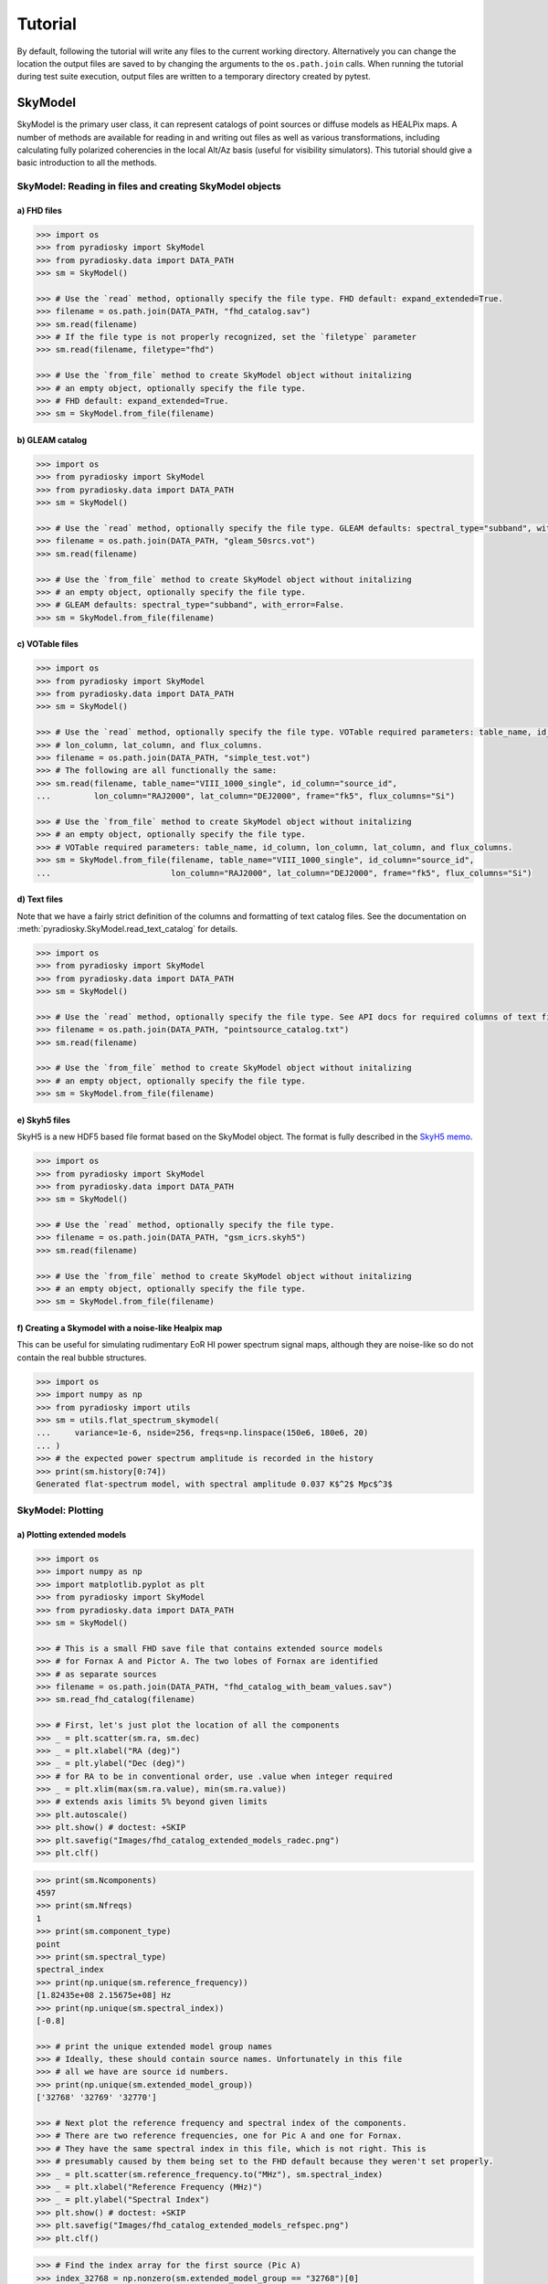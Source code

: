 Tutorial
========

By default, following the tutorial will write any files to the current working directory.
Alternatively you can change the location the output files are saved to
by changing the arguments to the ``os.path.join`` calls.
When running the tutorial during test suite execution,
output files are written to a temporary directory created by pytest.

--------
SkyModel
--------

SkyModel is the primary user class, it can represent catalogs of point sources or
diffuse models as HEALPix maps. A number of methods are available for reading in and
writing out files as well as various transformations, including calculating fully
polarized coherencies in the local Alt/Az basis (useful for visibility simulators).
This tutorial should give a basic introduction to all the methods.

SkyModel: Reading in files and creating SkyModel objects
--------------------------------------------------------

a) FHD files
************
.. code-block:: python

  >>> import os
  >>> from pyradiosky import SkyModel
  >>> from pyradiosky.data import DATA_PATH
  >>> sm = SkyModel()

  >>> # Use the `read` method, optionally specify the file type. FHD default: expand_extended=True.
  >>> filename = os.path.join(DATA_PATH, "fhd_catalog.sav")
  >>> sm.read(filename)
  >>> # If the file type is not properly recognized, set the `filetype` parameter
  >>> sm.read(filename, filetype="fhd")

  >>> # Use the `from_file` method to create SkyModel object without initalizing
  >>> # an empty object, optionally specify the file type.
  >>> # FHD default: expand_extended=True.
  >>> sm = SkyModel.from_file(filename)

b) GLEAM catalog
****************
.. code-block:: python

  >>> import os
  >>> from pyradiosky import SkyModel
  >>> from pyradiosky.data import DATA_PATH
  >>> sm = SkyModel()

  >>> # Use the `read` method, optionally specify the file type. GLEAM defaults: spectral_type="subband", with_error=False.
  >>> filename = os.path.join(DATA_PATH, "gleam_50srcs.vot")
  >>> sm.read(filename)

  >>> # Use the `from_file` method to create SkyModel object without initalizing
  >>> # an empty object, optionally specify the file type.
  >>> # GLEAM defaults: spectral_type="subband", with_error=False.
  >>> sm = SkyModel.from_file(filename)

c) VOTable files
****************
.. code-block:: python

  >>> import os
  >>> from pyradiosky import SkyModel
  >>> from pyradiosky.data import DATA_PATH
  >>> sm = SkyModel()

  >>> # Use the `read` method, optionally specify the file type. VOTable required parameters: table_name, id_column,
  >>> # lon_column, lat_column, and flux_columns.
  >>> filename = os.path.join(DATA_PATH, "simple_test.vot")
  >>> # The following are all functionally the same:
  >>> sm.read(filename, table_name="VIII_1000_single", id_column="source_id",
  ...         lon_column="RAJ2000", lat_column="DEJ2000", frame="fk5", flux_columns="Si")

  >>> # Use the `from_file` method to create SkyModel object without initalizing
  >>> # an empty object, optionally specify the file type.
  >>> # VOTable required parameters: table_name, id_column, lon_column, lat_column, and flux_columns.
  >>> sm = SkyModel.from_file(filename, table_name="VIII_1000_single", id_column="source_id",
  ...                         lon_column="RAJ2000", lat_column="DEJ2000", frame="fk5", flux_columns="Si")

d) Text files
*************

Note that we have a fairly strict definition of the columns and formatting of text
catalog files. See the documentation on :meth:`pyradiosky.SkyModel.read_text_catalog`
for details.

.. code-block:: python

  >>> import os
  >>> from pyradiosky import SkyModel
  >>> from pyradiosky.data import DATA_PATH
  >>> sm = SkyModel()

  >>> # Use the `read` method, optionally specify the file type. See API docs for required columns of text file.
  >>> filename = os.path.join(DATA_PATH, "pointsource_catalog.txt")
  >>> sm.read(filename)

  >>> # Use the `from_file` method to create SkyModel object without initalizing
  >>> # an empty object, optionally specify the file type.
  >>> sm = SkyModel.from_file(filename)

e) Skyh5 files
**************

SkyH5 is a new HDF5 based file format based on the SkyModel object. The format is fully
described in the `SkyH5 memo <https://github.com/RadioAstronomySoftwareGroup/pyradiosky/tree/main/docs/references/sky5_memo.pdf>`__.

.. code-block:: python

  >>> import os
  >>> from pyradiosky import SkyModel
  >>> from pyradiosky.data import DATA_PATH
  >>> sm = SkyModel()

  >>> # Use the `read` method, optionally specify the file type.
  >>> filename = os.path.join(DATA_PATH, "gsm_icrs.skyh5")
  >>> sm.read(filename)

  >>> # Use the `from_file` method to create SkyModel object without initalizing
  >>> # an empty object, optionally specify the file type.
  >>> sm = SkyModel.from_file(filename)


f) Creating a Skymodel with a noise-like Healpix map
****************************************************

This can be useful for simulating rudimentary EoR HI power spectrum signal maps,
although they are noise-like so do not contain the real bubble structures.

.. code-block:: python

  >>> import os
  >>> import numpy as np
  >>> from pyradiosky import utils
  >>> sm = utils.flat_spectrum_skymodel(
  ...     variance=1e-6, nside=256, freqs=np.linspace(150e6, 180e6, 20)
  ... )
  >>> # the expected power spectrum amplitude is recorded in the history
  >>> print(sm.history[0:74])
  Generated flat-spectrum model, with spectral amplitude 0.037 K$^2$ Mpc$^3$


SkyModel: Plotting
------------------

a) Plotting extended models
***************************
.. code-block:: python

  >>> import os
  >>> import numpy as np
  >>> import matplotlib.pyplot as plt
  >>> from pyradiosky import SkyModel
  >>> from pyradiosky.data import DATA_PATH
  >>> sm = SkyModel()

  >>> # This is a small FHD save file that contains extended source models
  >>> # for Fornax A and Pictor A. The two lobes of Fornax are identified
  >>> # as separate sources
  >>> filename = os.path.join(DATA_PATH, "fhd_catalog_with_beam_values.sav")
  >>> sm.read_fhd_catalog(filename)

  >>> # First, let's just plot the location of all the components
  >>> _ = plt.scatter(sm.ra, sm.dec)
  >>> _ = plt.xlabel("RA (deg)")
  >>> _ = plt.ylabel("Dec (deg)")
  >>> # for RA to be in conventional order, use .value when integer required
  >>> _ = plt.xlim(max(sm.ra.value), min(sm.ra.value))
  >>> # extends axis limits 5% beyond given limits
  >>> plt.autoscale()
  >>> plt.show() # doctest: +SKIP
  >>> plt.savefig("Images/fhd_catalog_extended_models_radec.png")
  >>> plt.clf()

.. image:: Images/fhd_catalog_extended_models_radec.png
    :width: 600

.. code-block:: python

  >>> print(sm.Ncomponents)
  4597
  >>> print(sm.Nfreqs)
  1
  >>> print(sm.component_type)
  point
  >>> print(sm.spectral_type)
  spectral_index
  >>> print(np.unique(sm.reference_frequency))
  [1.82435e+08 2.15675e+08] Hz
  >>> print(np.unique(sm.spectral_index))
  [-0.8]

  >>> # print the unique extended model group names
  >>> # Ideally, these should contain source names. Unfortunately in this file
  >>> # all we have are source id numbers.
  >>> print(np.unique(sm.extended_model_group))
  ['32768' '32769' '32770']

  >>> # Next plot the reference frequency and spectral index of the components.
  >>> # There are two reference frequencies, one for Pic A and one for Fornax.
  >>> # They have the same spectral index in this file, which is not right. This is
  >>> # presumably caused by them being set to the FHD default because they weren't set properly.
  >>> _ = plt.scatter(sm.reference_frequency.to("MHz"), sm.spectral_index)
  >>> _ = plt.xlabel("Reference Frequency (MHz)")
  >>> _ = plt.ylabel("Spectral Index")
  >>> plt.show() # doctest: +SKIP
  >>> plt.savefig("Images/fhd_catalog_extended_models_refspec.png")
  >>> plt.clf()

.. image:: Images/fhd_catalog_extended_models_refspec.png
    :width: 600

.. code-block:: python

  >>> # Find the index array for the first source (Pic A)
  >>> index_32768 = np.nonzero(sm.extended_model_group == "32768")[0]
  >>> # confirming that there is one reference frequency for this extended model group
  >>> print(np.unique(sm.reference_frequency[index_32768]))
  [2.15675e+08] Hz

  >>> # plots of fluxes are only sensible if they are all from the same frequency.
  >>> # The plots below show fluxes for Pic A at the (common) reference frequency
  >>> # log taken since these fluxes have different orders of magnitude
  >>> _ = plt.hist(np.log(sm.stokes.value[0,0,index_32768]), bins=20)
  >>> _ = plt.xlabel("log(Flux (Jy))")
  >>> _ = plt.ylabel("Counts")
  >>> plt.show() # doctest: +SKIP
  >>> plt.savefig("Images/fhd_catalog_extended_models_fluxcounts.png")
  >>> plt.clf()

.. image:: Images/fhd_catalog_extended_models_fluxcounts.png
    :width: 600

.. code-block:: python

  >>> # Now plot all the components for the Pic A extended source model, with components colored by their flux
  >>> _ = plt.scatter(x=sm.ra[index_32768],y=sm.dec[index_32768],c=sm.stokes[0,0,index_32768].value,cmap="plasma")
  >>> cbar=plt.colorbar(label="Flux (Jy)", orientation="vertical",shrink=.75)
  >>> _ = plt.xlim(max(sm.ra.value[index_32768]), min(sm.ra.value[index_32768]))
  >>> plt.autoscale()
  >>> _ = plt.xlabel("RA (deg)")
  >>> _ = plt.ylabel("Dec (deg)")
  >>> plt.show() # doctest: +SKIP
  >>> plt.savefig("Images/fhd_catalog_extended_models_radec_picA.png")
  >>> plt.clf()

.. image:: Images/fhd_catalog_extended_models_radec_picA.png
    :width: 600

b) Plotting fluxes with error bars
**********************************
.. code-block:: python

  >>> import os
  >>> from pyradiosky import SkyModel
  >>> from pyradiosky.data import DATA_PATH
  >>> import matplotlib.pyplot as plt
  >>> sm = SkyModel()

  >>> # This files contains the first 50 sources from the GLEAM catalog.
  >>> filename = os.path.join(DATA_PATH, "gleam_50srcs.vot")
  >>> # Set the `with_error` parameter to True to read in the flux errors to the
  >>> # `stokes_error` attribute
  >>> sm.read_gleam_catalog(filename, with_error = True)

  >>> # Plot the fluxes as a function of frequencies with error bars
  >>> # flux for stokes parameter = 0 (stokes I or unpolarized), Nfreqs index = : (all frequencies),
  >>> # Ncomponents index = 0 (first component)
  >>> _ = plt.errorbar(sm.freq_array.to("MHz"), sm.stokes[0,:,0], yerr = sm.stokes_error[0,:,0], fmt="o", ecolor = "red", color="yellow")
  >>> _ = plt.xlabel("Frequency (MHz)")
  >>> _ = plt.ylabel("Flux (Jy)")
  >>> plt.show() # doctest: +SKIP
  >>> plt.savefig("Images/gleam_50srcs_freqflux.png")
  >>> plt.clf()

.. image:: Images/gleam_50srcs_freqflux.png
    :width: 600

.. _plotting_healpix_maps:

c) Plotting Healpix maps, converting to pixel type and changing coordinate frames
*********************************************************************************

.. code-block:: python

  >>> import os
  >>> import numpy as np
  >>> import math
  >>> import matplotlib.pyplot as plt
  >>> from matplotlib.patches import Polygon
  >>> from pyradiosky import SkyModel
  >>> from pyradiosky.data import DATA_PATH
  >>> from astropy_healpix import HEALPix
  >>> from astropy.coordinates import SkyCoord
  >>> sm = SkyModel()

  >>> # This is a coarse Healpix map of the Global Sky Model (GSM)
  >>> filename = os.path.join(DATA_PATH, "gsm_icrs.skyh5")
  >>> sm.read_skyh5(filename)

  >>> # First plot the pixel locations on a flat RA/Dec grid.
  >>> ra, dec = sm.get_lon_lat()
  >>> _ = plt.scatter(ra, dec)
  >>> _ = plt.xlim(max(ra.value), min(ra.value))
  >>> plt.autoscale()
  >>> _ = plt.xlabel("RA (deg)")
  >>> _ = plt.ylabel("Dec (deg)")
  >>> plt.show() # doctest: +SKIP
  >>> plt.savefig("Images/gsm_icrs_radec.png")
  >>> plt.clf()

.. image:: Images/gsm_icrs_radec.png
    :width: 600

.. code-block:: python

  >>> # Print some information about this object
  >>> # a HEALPix map has Ncomponents = 12*nside^2, where components are pixels
  >>> print(sm.Ncomponents)
  768
  >>> print(sm.Nfreqs)
  10
  >>> print(sm.component_type)
  healpix
  >>> print(sm.spectral_type)
  full
  >>> print(sm.freq_array)
  [5.00000000e+07 6.11111111e+07 7.22222222e+07 8.33333333e+07
   9.44444444e+07 1.05555556e+08 1.16666667e+08 1.27777778e+08
   1.38888889e+08 1.50000000e+08] Hz
  >>> print(sm.hpx_inds[:10])
  [0 1 2 3 4 5 6 7 8 9]
  >>> print(sm.hpx_order)
  ring
  >>> print(sm.nside)
  8
  >>> print(sm.frame)
  icrs

  >>> # Plot a histogram of the Stokes I fluxes
  >>> _ = plt.hist(np.log(sm.stokes.value[0,0,:]), bins=100)
  >>> _ = plt.xlabel("log(Flux (Jy))")
  >>> _ = plt.ylabel("Counts")
  >>> plt.show() # doctest: +SKIP
  >>> plt.savefig("Images/gsm_icrs_fluxcounts.png")
  >>> plt.clf()

.. image:: Images/gsm_icrs_fluxcounts.png
    :width: 600

.. code-block:: python

  >>> # Use the astropy_healpix library to get some information about the map
  >>> hp = HEALPix(sm.nside, sm.hpx_order, sm.frame)
  >>> print(hp.pixel_area)
  0.016362461737446838 sr
  >>> print(hp.pixel_resolution)
  439.74226071262797 arcmin

  >>> # Now plot the pixels on a Mollweide projection with flux shown in color
  >>> ra, dec = sm.get_lon_lat()
  >>> _ = plt.subplot(111, projection="mollweide")
  >>> plt.grid(True)
  >>> _ = plt.scatter(ra.wrap_at('180d').radian, dec.radian,c=sm.stokes[0,0,:].value,cmap="plasma")
  >>> cbar=plt.colorbar(label="Flux (Jy)", orientation="vertical",shrink=.5, format="%4.1e")
  >>> plt.show() # doctest: +SKIP
  >>> plt.savefig("Images/gsm_icrs_flux_molliwede.png")
  >>> plt.clf()

.. image:: Images/gsm_icrs_flux_molliwede.png
    :width: 600

.. code-block:: python

  >>> # It'd be nice to see this in a galactic frame.
  >>> # For `point` components, the frame can be changed by using the `transform_to`
  >>> # method, which just calls the astropy SkyCoord method of the same name.
  >>> # For Healpix maps, though, this isn't right because Healpix pixel locations
  >>> # are defined in the desired frame, so we actually need to interpolate to the new pixel locations.
  >>> sm_galactic = sm.healpix_interp_transform("galactic", inplace=False)

  >>> # Now plot the pixels on a Mollweide projection with flux shown in color
  >>> l, b = sm_galactic.get_lon_lat()
  >>> _ = plt.subplot(111, projection="mollweide")
  >>> plt.grid(True)
  >>> _ = plt.scatter(l.wrap_at('180d').radian, b.radian,c=sm_galactic.stokes[0,0,:].value,cmap="plasma")
  >>> cbar=plt.colorbar(label="Flux (Jy)", orientation="vertical",shrink=.5, format="%4.1e")
  >>> plt.show() # doctest: +SKIP
  >>> plt.savefig("Images/gsm_galactic_flux_molliwede.png")
  >>> plt.clf()

.. image:: Images/gsm_galactic_flux_molliwede.png
    :width: 600

.. code-block:: python

  >>> # We can compare this to converting each healpix pixel to a point sources and
  >>> # converting those sources to galactic coordinates (avoiding the interpolation)
  >>> sm_point = sm.copy()
  >>> sm_point.healpix_to_point()
  >>> sm_point.transform_to("galactic")
  >>> pt_l, pt_b = sm_point.get_lon_lat()
  >>> _ = plt.subplot(111, projection="mollweide")
  >>> plt.grid(True)
  >>> _ = plt.scatter(pt_l.wrap_at('180d').radian, pt_b.radian,c=sm_point.stokes[0,0,:].value,cmap="plasma")
  >>> cbar=plt.colorbar(label="Flux (Jy)", orientation="vertical",shrink=.5, format="%4.1e")
  >>> plt.show() # doctest: +SKIP
  >>> plt.savefig("Images/gsm_point_galactic_flux_molliwede.png")
  >>> plt.clf()

.. image:: Images/gsm_point_galactic_flux_molliwede.png
    :width: 600


SkyModel: Creating and writing out catalogs
-------------------------------------------

a) Creating and writing out healpix catalog
*******************************************
.. code-block:: python

  >>> import os
  >>> import numpy as np
  >>> import matplotlib.pyplot as plt
  >>> from astropy import units
  >>> from pyradiosky import SkyModel

  >>> sm = SkyModel(
  ...   component_type="healpix", nside=1, hpx_inds=[0,1,2,3],
  ...   stokes=np.zeros((4,1,4)) * units.K,
  ...   spectral_type="flat", hpx_order="ring", frame="icrs"
  ... )
  >>> print(sm.get_lon_lat())
  (<Longitude [ 45., 135., 225., 315.] deg>, <Latitude [41.8103149, 41.8103149, 41.8103149, 41.8103149] deg>)

  >>> write_file = os.path.join(".", "zero.skyh5")
  >>> sm.write_skyh5(write_file)

b) Creating and writing out point catalog
*****************************************
.. code-block:: python

  >>> import os
  >>> import numpy as np
  >>> from pyradiosky import SkyModel
  >>> from astropy import units
  >>> from astropy.coordinates import (
  ...     SkyCoord,
  ...     EarthLocation,
  ...     Angle,
  ...     AltAz,
  ...     Longitude,
  ...     Latitude,
  ...     Galactic)
  >>> from astropy.time import Time

  >>> array_location = EarthLocation(lat="-30d43m17.5s", lon="21d25m41.9s", height=1073.0)
  >>> time = Time("2015-03-01 00:00:00", scale="utc", location=array_location)
  >>> source_coord = SkyCoord(
  ...     alt=Angle(90, unit=units.deg),
  ...     az=Angle(0, unit=units.deg),
  ...     obstime=time,
  ...     frame="altaz",
  ...     location=array_location)
  >>> icrs_coord = source_coord.transform_to("icrs")
  >>> # unpolarized only
  >>> sm = SkyModel(
  ...   name="zen_source", skycoord=icrs_coord, stokes=[1.0, 0, 0, 0] * units.Jy,
  ...   spectral_type="flat", history = "drawn from zenith_skymodel in test_skymodel.py"
  ... )

  >>> print(sm.name)
  ['zen_source']
  >>> # print(sm.history) to learn where the sky model is drawn from and how it is read/written

  >>> # works for any point component type
  >>> write_file = os.path.join(".", "zen_source.txt" )
  >>> sm.write_skyh5(write_file)

Note that this particular catalog could also be written to a text file, but we
prefer skyh5 files because they can fully support all types of SkyModel objects.
Text files do not support diffuse maps or subband type catalogs or catalogs
with extended_model_groups or catalogs with units other than Jy.

SkyModel: Selecting data
------------------------

a) Removing sources that do not rise
************************************
.. code-block:: python

  >>> import os
  >>> import numpy as np
  >>> from pyradiosky import SkyModel
  >>> from astropy import units
  >>> from astropy.coordinates import EarthLocation
  >>> from astropy.time import Time, TimeDelta

  >>> # Make a SkyModel object with a grid of sources in the Alt/Az frame
  >>> array_location = EarthLocation(lat="-30d43m17.5s", lon="21d25m41.9s", height=1073.0)
  >>> time = Time("2015-03-01 00:00:00", scale="utc", location=array_location)

  >>> Nras = 20
  >>> Ndecs = 20
  >>> Nsrcs = Nras * Ndecs

  >>> lon = array_location.lon.deg
  >>> ra = np.linspace(lon - 90, lon + 90, Nras)
  >>> dec = np.linspace(-90, 90, Ndecs)

  >>> # to create coordinates for the 400 sources
  >>> ra, dec = map(np.ndarray.flatten, np.meshgrid(ra, dec))
  >>> print(len(ra))
  400
  >>> print(len(dec))
  400
  >>> ra = Longitude(ra, units.deg)
  >>> dec = Latitude(dec, units.deg)

  >>> names = ["src{}".format(i) for i in range(Nsrcs)]
  >>> stokes = np.zeros((4, 1, Nsrcs)) * units.Jy
  >>> # stokes I (unpolarized) sources given 1 Jy flux, otherwise no flux
  >>> stokes[0, ...] = 1.0 * units.Jy

  >>> sm = SkyModel(name=names, ra=ra, dec=dec, frame="icrs", stokes=stokes, spectral_type="flat")

  >>> sm2 = sm.cut_nonrising(array_location.lat, inplace=False)

  >>> print(sm.Ncomponents)
  400
  >>> print(sm2.Ncomponents)
  320

b) Select
*********

The :meth:`pyradiosky.SkyModel.select` method lets you select components to keep on the
object while removing others. Selections can be specified by coordinate or flux ranges
or by component index number.

.. code-block:: python

  >>> import os
  >>> import numpy as np
  >>> import matplotlib.pyplot as plt
  >>> from pyradiosky import SkyModel
  >>> from pyradiosky.data import DATA_PATH
  >>> from astropy import units
  >>> from astropy.coordinates import Longitude, Latitude
  >>> sm = SkyModel()

  >>> filename = os.path.join(DATA_PATH, "gleam_50srcs.vot")
  >>> sm.read_gleam_catalog(filename)

  >>> # First just plot the source locations and fluxes
  >>> # pick a single frequency to plot fluxes for:
  >>> print(sm.freq_array[13].to("MHz"))
  181.0 MHz

  >>> _ = plt.subplot(111)
  >>> _ = plt.scatter(x=sm.ra, y=sm.dec, c=sm.stokes[0,13,:].value, cmap="plasma")
  >>> cbar=plt.colorbar(label="Flux (Jy)", orientation="vertical",shrink=.75)
  >>> _ = plt.xlim(max(sm.ra.value), min(sm.ra.value))
  >>> plt.autoscale()
  >>> _ = plt.xlabel("RA (deg)")
  >>> _ = plt.ylabel("Dec (deg)")
  >>> plt.show() # doctest: +SKIP
  >>> plt.savefig("Images/gleam_50srcs_radec.png")
  >>> plt.clf()

.. image:: Images/gleam_50srcs_radec.png
    :width: 600

.. code-block:: python

  >>> # Now plot a histogram of the log fluxes (at 181 MHz)
  >>> _ = plt.hist(np.log(sm.stokes.value[0,13,:]), bins=10)
  >>> _ = plt.xlabel("log(Flux (Jy))")
  >>> _ = plt.ylabel("Counts")
  >>> plt.show() # doctest: +SKIP
  >>> plt.savefig("Images/gleam_50srcs_fluxcounts.png")
  >>> plt.clf()

.. image:: Images/gleam_50srcs_fluxcounts.png
    :width: 600

.. code-block:: python

  >>> print(sm.freq_array)
  [7.60e+07 8.40e+07 9.20e+07 9.90e+07 1.07e+08 1.15e+08 1.22e+08 1.30e+08
   1.43e+08 1.51e+08 1.58e+08 1.66e+08 1.74e+08 1.81e+08 1.89e+08 1.97e+08
   2.04e+08 2.12e+08 2.20e+08 2.27e+08] Hz

  >>> # Now make a copy and select only the sources with 340 < RA < 360
  >>> sm2 = sm.copy()
  >>> sm2.select(lon_range = Longitude([340, 360], units.deg))
  >>> # plot their locations
  >>> _ = plt.scatter(x=sm2.ra, y=sm2.dec, c=sm2.stokes[0,13,:].value, cmap="plasma")
  >>> cbar=plt.colorbar(label="Flux (Jy)", orientation="vertical",shrink=.75)
  >>> _ = plt.xlim(max(sm.ra.value), min(sm.ra.value))
  >>> plt.autoscale()
  >>> _ = plt.xlabel("RA (deg)")
  >>> _ = plt.ylabel("Dec (deg)")
  >>> plt.show() # doctest: +SKIP
  >>> plt.savefig("Images/gleam_50srcs_radec_raselect.png")
  >>> plt.clf()

.. image:: Images/gleam_50srcs_radec_raselect.png
    :width: 600

.. code-block:: python

  >>> # Now make a copy and select only the sources 0.1 Jy < flux < 1 Jy
  >>> # where the fluxes are between 100-200 MHz
  >>> sm3 = sm.copy()
  >>> sm3.select(
  ...    min_brightness=.1*units.Jy, max_brightness=1*units.Jy, brightness_freq_range=[100, 200]*units.MHz
  ... )
  >>> print(sm3.Ncomponents)
  23

  >>> # plot their locations
  >>> _ = plt.scatter(x=sm3.ra, y=sm3.dec, c=sm3.stokes[0,13,:].value, cmap="plasma")
  >>> cbar=plt.colorbar(label="Flux (Jy)", orientation="vertical",shrink=.75)
  >>> _ = plt.xlim(max(sm.ra.value), min(sm.ra.value))
  >>> plt.autoscale()
  >>> _ = plt.xlabel("RA (deg)")
  >>> _ = plt.ylabel("Dec (deg)")
  >>> plt.show() # doctest: +SKIP
  >>> plt.savefig("Images/gleam_50srcs_radec_fluxselect.png")
  >>> plt.clf()

.. image:: Images/gleam_50srcs_radec_fluxselect.png
    :width: 600

.. code-block:: python

  >>> # plot their flux histogram (at 181 MHz)
  >>> _ = plt.hist(np.log(sm3.stokes.value[0,13,:]), bins=10)
  >>> _ = plt.xlabel("log(Flux (Jy))")
  >>> _ = plt.ylabel("Counts")
  >>> plt.show() # doctest: +SKIP
  >>> plt.savefig("Images/gleam_50srcs_fluxcounts_fluxselect.png")
  >>> plt.clf()

.. image:: Images/gleam_50srcs_fluxcounts_fluxselect.png
    :width: 600

c) Selecting Healpix components by distance
*******************************************

The same kinds of selections can be done on point and Healpix components. For
Healpix components, the `astropy_healpix` package can also be used to help identify
components by distance.

.. code-block:: python

  >>> import os
  >>> import numpy as np
  >>> import math
  >>> import matplotlib.pyplot as plt
  >>> from pyradiosky import SkyModel
  >>> from pyradiosky.data import DATA_PATH
  >>> from astropy import units as u
  >>> from astropy_healpix import HEALPix
  >>> sm = SkyModel()

  >>> filename = os.path.join(DATA_PATH, "gsm_icrs.skyh5")
  >>> sm.read_skyh5(filename)

  >>> ra, dec = sm.get_lon_lat()
  >>> _ = plt.subplot(111, projection="mollweide")
  >>> plt.grid(True)
  >>> _ = plt.scatter(ra.wrap_at('180d').radian, dec.radian, c=sm.stokes[0,0,:].value, cmap="plasma")
  >>> cbar=plt.colorbar(label="Flux (Jy)", orientation="vertical",shrink=.5, format="%4.1e")
  >>> plt.show() # doctest: +SKIP
  >>> plt.savefig("Images/gsm_icrs_flux_molliwede.png")
  >>> plt.clf()

.. image:: Images/gsm_icrs_flux_molliwede.png
    :width: 600

.. code-block:: python

  >>> # You can specify component inds to select. First we'll just try selecting the
  >>> # first 50 components.
  >>> sm_new = sm.copy()
  >>> inds = list(range(0, 50))
  >>> sm_new.select(component_inds=inds)

  >>> ra_new, dec_new = sm_new.get_lon_lat()
  >>> _ = plt.subplot(111, projection="mollweide")
  >>> plt.grid(True)
  >>> # Use the vmin & vmax parameters to keep the colors the same as in the original map above
  >>> _ = plt.scatter(
  ...   ra_new.wrap_at('180d').radian,
  ...   dec_new.radian,
  ...   c=sm_new.stokes[0,0,:],
  ...   cmap="plasma",
  ...   vmin=np.min(sm.stokes.value[0,0,:]),
  ...   vmax=np.max(sm.stokes.value[0,0,:])
  ... )
  >>> cbar=plt.colorbar(label="Flux (Jy)", orientation="vertical",shrink=.5, format="%4.1e")
  >>> plt.show() # doctest: +SKIP
  >>> plt.savefig("Images/gsm_icrs_indselect_molliwede.png")
  >>> plt.clf()

.. image:: Images/gsm_icrs_indselect_molliwede.png
    :width: 600

.. code-block:: python

  >>> # Let's change over to galactic coordinates using healpix_interp_transform
  >>> sm_galactic = sm.copy()
  >>> sm_galactic.healpix_interp_transform("galactic")

  >>> # Figuring out which indices you want can be a little complicated, especially since
  >>> # there are two possible indexing schemes for Healpix maps ('ring' and 'nested').
  >>> # Of course you can do it by using the pixel coordinates, but there are also
  >>> # some nice convenience functions in the astropy_healpix library that can help.
  >>> hp = HEALPix(sm_galactic.nside, sm_galactic.hpx_order, sm_galactic.frame)
  >>> cone_index = hp.cone_search_lonlat(10 * u.deg, 10 * u.deg, radius=25 * u.deg)
  >>> sm_gal_cone = sm_galactic.select(component_inds=cone_index, inplace=False)
  >>> l_cone, b_cone = sm_gal_cone.get_lon_lat()
  >>> _ = plt.subplot(111, projection="mollweide")
  >>> plt.grid(True)
  >>> _ = plt.scatter(
  ...   l_cone.wrap_at('180d').radian,
  ...   b_cone.radian,
  ...   c=sm_gal_cone.stokes[0,0,:],
  ...   cmap="plasma",
  ...   vmin=np.min(sm.stokes.value[0,0,:]),
  ...   vmax=np.max(sm.stokes.value[0,0,:])
  ... )
  >>> cbar=plt.colorbar(label="Flux (Jy)", orientation="vertical",shrink=.5, format="%4.1e")
  >>> plt.show() # doctest: +SKIP
  >>> plt.savefig("Images/gsm_gal_coneselect_molliwede.png")
  >>> plt.clf()

.. image:: Images/gsm_gal_coneselect_molliwede.png
    :width: 600

.. code-block:: python

  >>> # The astropy-healpix `neighbours` method can identify all the neighboring
  >>> # pixel indices for a given pixel
  >>> neighbours = hp.neighbours(400)
  >>> print(neighbours)
  [463 431 399 336 368 401 432 464]
  >>> sm_gal_nb = sm_galactic.select(component_inds=neighbours, inplace=False)
  >>> l_nb, b_nb = sm_gal_nb.get_lon_lat()
  >>> _ = plt.subplot(111, projection="mollweide")
  >>> plt.grid(True)
  >>> _ = plt.scatter(
  ...   l_nb.wrap_at('180d').radian,
  ...   b_nb.radian,
  ...   c=sm_gal_nb.stokes[0,0,:],
  ...   cmap="plasma",
  ...   vmin=np.min(sm.stokes.value[0,0,:]),
  ...   vmax=np.max(sm.stokes.value[0,0,:])
  ... )
  >>> cbar=plt.colorbar(label="Flux (Jy)", orientation="vertical",shrink=.5, format="%4.1e")
  >>> plt.show() # doctest: +SKIP
  >>> plt.savefig("Images/gsm_gal_neighborselect_molliwede.png")
  >>> plt.clf()

.. image:: Images/gsm_gal_neighborselect_molliwede.png
    :width: 600

SkyModel: Concatenating data
----------------------------

The :meth:`pyradiosky.SkyModel.concat` method allows catalogs to be combined.

.. code-block:: python

  >>> import os
  >>> import numpy as np
  >>> import matplotlib.pyplot as plt
  >>> from pyradiosky import SkyModel
  >>> from pyradiosky.data import DATA_PATH
  >>> from astropy import units
  >>> from astropy.coordinates import (
  ...     SkyCoord,
  ...     EarthLocation,
  ...     Angle,
  ...     AltAz,
  ...     Longitude,
  ...     Latitude,
  ...     Galactic)
  >>> sm = SkyModel()

  >>> filename = os.path.join(DATA_PATH, "pointsource_catalog.txt")
  >>> sm.read_text_catalog(filename)

  >>> # This is a small test catalog file with three components
  >>> filename = os.path.join(DATA_PATH, "pointsource_catalog.txt")
  >>> sm.read_text_catalog(filename)

  >>> # First, just plot the component locations and flux
  >>> _ = plt.scatter(x=sm.ra, y=sm.dec, c=sm.stokes[0,0,:].value, cmap="plasma")
  >>> cbar=plt.colorbar(label="Flux (Jy)", orientation="vertical",shrink=.75)
  >>> _ = plt.xlim(max(sm.ra.value), min(sm.ra.value))
  >>> plt.autoscale()
  >>> _ = plt.xlabel("RA (deg)")
  >>> _ = plt.ylabel("Dec (deg)")
  >>> plt.show() # doctest: +SKIP
  >>> plt.savefig("Images/pointsource_catalog_radec.png")
  >>> plt.clf()

.. image:: Images/pointsource_catalog_radec.png
    :width: 600

.. code-block:: python

  >>> # Now split the catalog up using the select method
  >>> sm2 = sm.select(lon_range = Longitude([1.0, 1.31], units.deg), inplace=False)
  >>> sm3 = sm.select(lon_range = Longitude([1.31, 1.36], units.deg), inplace=False)

  >>> # Recombine the catalog using the concat method
  >>> sm_new = sm2.concat(sm3, inplace=False)

  >>> _ = plt.scatter(x=sm_new.ra, y=sm_new.dec, c=sm_new.stokes[0,0,:].value, cmap="plasma")
  >>> cbar=plt.colorbar(label="Flux (Jy)", orientation="vertical",shrink=.75)
  >>> _ = plt.xlim(max(sm_new.ra.value), min(sm_new.ra.value))
  >>> plt.autoscale()
  >>> _ = plt.xlabel("RA (deg)")
  >>> _ = plt.ylabel("Dec (deg)")
  >>> plt.show() # doctest: +SKIP
  >>> plt.savefig("Images/pointsource_catalog_radec_concat.png")
  >>> plt.clf()

.. image:: Images/pointsource_catalog_radec_concat.png
    :width: 600

SkyModel: Calculating fluxes at specific frequencies
----------------------------------------------------

The :meth:`pyradiosky.SkyModel.at_frequencies` method can be used to calculate flux
values for the components at specific frequencies. The calculation depends on the
spectral type of the SkyModel. For ``'spectral_index'`` type components, the calculation is
just :math:`I=I_0 \frac{f}{f_0}^{\alpha}`, where :math:`I_0` is the flux at the
reference_frequency :math:`f_0`` and :math:`\alpha`` is the spectral_index. For ``'subband'``
type components, the flux is interpolated from the subband central frequencies (The type
of interpolation can be specified with the ``freq_interp_kind`` parameter). For ``'flat'``
type components, the flux does not depend on frequency. SkyModel objects that have the
``'full'`` spectral type do not have a well defined spectral model so the
:meth:`pyradiosky.SkyModel.at_frequencies` can only be used to select specific
frequencies to keep (i.e. all passed frequencies must be in the ``freq_array``).

a) Subband spectral type
************************
.. code-block:: python

  >>> import os
  >>> from pyradiosky import SkyModel
  >>> from pyradiosky.data import DATA_PATH
  >>> from astropy import units
  >>> from matplotlib.lines import Line2D
  >>> import matplotlib.pyplot as plt
  >>> sm = SkyModel()

  >>> filename = os.path.join(DATA_PATH, "gleam_50srcs.vot")
  >>> sm.read_gleam_catalog(filename)

  >>> print(sm.freq_array)
  [7.60e+07 8.40e+07 9.20e+07 9.90e+07 1.07e+08 1.15e+08 1.22e+08 1.30e+08
   1.43e+08 1.51e+08 1.58e+08 1.66e+08 1.74e+08 1.81e+08 1.89e+08 1.97e+08
   2.04e+08 2.12e+08 2.20e+08 2.27e+08] Hz

  >>> sm_new = sm.at_frequencies(
  ...   freqs=[110, 153, 200]*units.MHz, inplace=False, freq_interp_kind="cubic",
  ...   nan_handling="clip", run_check=True, atol=None
  ... )

  >>> print(sm_new.freq_array)
  [110. 153. 200.] MHz

  >>> _ = plt.plot(sm.freq_array.to("MHz"), sm.stokes[0,:,0:5].value, marker='o', markersize=2)
  >>> plt.gca().set_prop_cycle(None)
  >>> _ = plt.plot(sm_new.freq_array, sm_new.stokes[0,:,0:5].value, marker=(5, 2), linestyle='None')
  >>> plt.autoscale()
  >>> _ = plt.xlabel("Frequencies (MHz)")
  >>> _ = plt.ylabel("Flux (Jy)")
  >>> _ = plt.vlines(sm_new.freq_array, ymin=-1, ymax = 3, linestyle="dashed", colors="darkgrey")
  >>> _ = plt.ylim(-0.1,2.8)
  >>> legend_elements = [
  ...    Line2D([0], [0], color="black", marker='o', markersize=2, label="subband spectra"),
  ...    Line2D([0], [0], color="black", marker=(5, 2), linestyle='None', label="interpolated at frequencies"),
  ... ]
  >>> _ = plt.legend(handles=legend_elements)
  >>> plt.show() # doctest: +SKIP
  >>> plt.savefig("Images/gleam_subband_spectra_atfreqs.png")
  >>> plt.clf()

.. image:: Images/gleam_subband_spectra_atfreqs.png
    :width: 600

b) Spectral index spectral type
*******************************
.. code-block:: python

  >>> import os
  >>> from astropy import units
  >>> import numpy as np
  >>> import matplotlib.pyplot as plt
  >>> from pyradiosky import SkyModel
  >>> from pyradiosky.data import DATA_PATH
  >>> sm = SkyModel()

  >>> filename = os.path.join(DATA_PATH, "fhd_catalog.sav")
  >>> sm.read_fhd_catalog(filename)

  >>> print(np.unique(sm.reference_frequency.to("MHz")))
  [ 74.    180.    181.    215.675] MHz

  >>> # pick a bright component with a non-zero spectral index
  >>> # (a spectral index of zero means that the flux is the same at all frequencies)
  >>> comp_use = 3437
  >>> print(sm.spectral_index[comp_use])
  -0.2865136
  >>> print(sm.stokes[0,0,comp_use])
  11.424072265625 Jy
  >>> print(sm.reference_frequency[comp_use].to("MHz"))
  180.0 MHz

  >>> freqs_calc = np.linspace(75, 225, 16) * units.MHz
  >>> sm_new = sm.at_frequencies(freqs=freqs_calc, inplace=False)
  >>> _ = plt.plot(freqs_calc, sm_new.stokes[0, :, comp_use], marker='o', markersize=2, label="calculated at frequencies")
  >>> _ = plt.scatter(sm.reference_frequency[comp_use].to("MHz"), sm.stokes.value[0,0,comp_use], label="reference")
  >>> _ = plt.xlabel("Frequency (MHz)")
  >>> _ = plt.ylabel("Flux (Jy)")
  >>> _ = plt.legend()
  >>> plt.show() # doctest: +SKIP
  >>> plt.savefig("Images/fhd_catalog_specind_atfreqs.png")
  >>> plt.clf()

.. image:: Images/fhd_catalog_specind_atfreqs.png
    :width: 600


c) full spectral type
*****************************
.. code-block:: python

  >>> import os
  >>> from astropy import units
  >>> import numpy as np
  >>> import matplotlib.pyplot as plt
  >>> from pyradiosky import SkyModel
  >>> from pyradiosky.data import DATA_PATH
  >>> sm = SkyModel()

  >>> filename = os.path.join(DATA_PATH, "gsm_icrs.skyh5")
  >>> sm.read_skyh5(filename)
  >>> print(sm.spectral_type)
  full

  >>> print(sm.freq_array)
  [5.00000000e+07 6.11111111e+07 7.22222222e+07 8.33333333e+07
   9.44444444e+07 1.05555556e+08 1.16666667e+08 1.27777778e+08
   1.38888889e+08 1.50000000e+08] Hz

  >>> # On full spectral types, `at_frequencies` can be used to select a subset of frequencies to keep
  >>> sm.at_frequencies(freqs=[50, 150]*units.MHz, inplace=True)
  >>> print(sm.freq_array)
  [ 50. 150.] MHz


SkyModel: changing the component type
-------------------------------------

The :meth:`pyradiosky.SkyModel.healpix_to_point` method can be used to convert healpix
map components to point components. In this method, the flux density for each map component is
multiplied by the pixel area to get the fluxes for the new point components. If the
healpix map is in temperature units, the units can be optionally converted to Jy.
This is useful for some simulators that only accept point-like source components.
An example using this method is shown below and an interesting effect related to
changing the coordinate frame is shown in :ref:`plotting_healpix_maps`.

Similarly, the :meth:`pyradiosky.SkyModel.assign_to_healpix` method can be used to assign
point components to their nearest healpix pixel. Caution is advised for this method as it
can move the sources from their proper location (if they are not located precisely at a
pixel center), but there are times where it is useful. The units can also be optionally
converted to temperature units.

.. code-block:: python

  >>> import os
  >>> import numpy as np
  >>> from pyradiosky import SkyModel
  >>> from pyradiosky.data import DATA_PATH
  >>> sm = SkyModel()

  >>> filename = os.path.join(DATA_PATH, "gsm_icrs.skyh5")
  >>> sm.read_skyh5(filename)
  >>> print(sm.stokes[0,0,0:5])
  [4704.91299386 3864.90157423 3933.76949248 4258.30083558 6520.16612935] K

  >>> sm_point = sm.copy()
  >>> sm_point.healpix_to_point(to_jy=True)
  >>> print(sm_point.stokes[0,0,0:5])
  [5913.05776607 4857.3451408  4943.89721506 5351.76290379 8194.43824307] Jy

  >>> # The names are assigned automatically based on the healpix parameters
  >>> print(sm_point.name[0:5])
  ['nside8_ring_0' 'nside8_ring_1' 'nside8_ring_2' 'nside8_ring_3'
   'nside8_ring_4']

  >>> # These sources can turned back into a healpix map with `assign_to_healpix`
  >>> sm_new = sm_point.assign_to_healpix(nside=8, order="ring", to_k=True)
  >>> print(sm_new.stokes[0,0,0:5])
  [4704.91299386 3864.90157423 3933.76949248 4258.30083558 6520.16612935] K


SkyModel: Calculations at a particular time and place
-----------------------------------------------------

SkyModel has several methods and attributes that can be used to calculate
positions and other information in local frames. In order to use any of these,
you must first set the time and location using the :meth:`pyradiosky.SkyModel.update_positions`
method. Once that has been called, the following attributes are set on the object:

  - time
  - telescope_location
  - alt_az
  - pos_lmn
  - above_horizon

In addition, the :meth:`pyradiosky.SkyModel.calculate_rise_set_lsts` and
:meth:`pyradiosky.SkyModel.coherency_calc` methods can be used.

Below are some examples related to using local frame attributes and methods.

a) Calculating rise and set LSTs
********************************
.. code-block:: python

  >>> import os
  >>> import numpy as np
  >>> from pyradiosky import SkyModel
  >>> from pyradiosky.data import DATA_PATH

  >>> filename = os.path.join(DATA_PATH, "gleam_50srcs.vot")
  >>> sm = SkyModel.from_file(filename)

  >>> import os
  >>> import numpy as np
  >>> from astropy.coordinates import EarthLocation, Longitude, Latitude
  >>> from astropy import units
  >>> from astropy.time import Time
  >>> from pyradiosky import SkyModel

  >>> # Make a SkyModel object with a grid of sources in the Alt/Az frame
  >>> array_location = EarthLocation(lat="-30d43m17.5s", lon="21d25m41.9s", height=1073.0)
  >>> time = Time("2015-03-01 00:00:00", scale="utc", location=array_location)

  >>> Nras = 5
  >>> Ndecs = 5
  >>> Nsrcs = Nras * Ndecs
  >>> lon = array_location.lon.deg
  >>> ra = np.linspace(lon - 90, lon + 90, Nras)
  >>> dec = np.linspace(-90, 90, Ndecs)
  >>> ra, dec = np.meshgrid(ra, dec)
  >>> ra = Longitude(ra.flatten(), units.deg)
  >>> dec = Latitude(dec.flatten(), units.deg)
  >>> names = ["src{}".format(i) for i in range(Nsrcs)]
  >>> stokes = np.zeros((4, 1, Nsrcs)) * units.Jy
  >>> # all unpolarized, 1 Jy sources
  >>> stokes[0, ...] = 1.0 * units.Jy

  >>> sm = SkyModel(name=names, ra=ra, dec=dec, frame="icrs", stokes=stokes, spectral_type="flat")

  >>> # choose a different array location and time
  >>> new_array_location = EarthLocation(lat="-26.7033194 deg", lon="116.67081524 deg", height="377.83 m")
  >>> new_time = Time("2015-03-05 00:00:00", scale="utc", location=array_location)
  >>> sm.update_positions(new_time, new_array_location)

  >>> # This calculation is usually called internally e.g. by the `cut_nonrising` method
  >>> # but it can be called by users and this shows how to do it.
  >>> sm.calculate_rise_set_lsts(array_location.lat)
  >>> # Sources that never rise or set have nan values in their rise and set times.
  >>> print(sm._rise_lst)
  [       nan        nan        nan        nan        nan 2.83559585
   3.62099401 4.40639218 5.19179034 5.9771885  3.47194714 4.2573453
   5.04274347 5.82814163 0.33035449 4.10829843 4.89369659 5.67909475
   0.18130761 0.96670577        nan        nan        nan        nan
          nan]

  >>> print(sm._set_lst)
  [       nan        nan        nan        nan        nan 1.05398577
   1.83938394 2.6247821  3.41018026 4.19557843 0.41763449 1.20303265
   1.98843081 2.77382898 3.55922714 6.0644685  0.56668136 1.35207952
   2.13747769 2.92287585        nan        nan        nan        nan
          nan]

  >>> # Check if the sources are currently above the horizon
  >>> print(sm.above_horizon)
  [ True  True  True  True  True  True  True  True False False  True  True
   False False False  True  True False False False False False False False
   False]

b) Calculating coherencies
**************************
.. code-block:: python

  >>> import os
  >>> import numpy as np
  >>> from pyradiosky import SkyModel
  >>> from astropy import units
  >>> from astropy.coordinates import (
  ...     SkyCoord,
  ...     EarthLocation,
  ...     Angle,
  ...     AltAz,
  ...     Longitude,
  ...     Latitude,
  ...     Galactic)
  >>> from astropy.time import Time

  >>> # Create a single source a little off of zenith
  >>> array_location = EarthLocation(lat="-30d43m17.5s", lon="21d25m41.9s", height=1073.0)
  >>> time = Time("2015-03-01 00:00:00", scale="utc", location=array_location)
  >>> source_coord = SkyCoord(
  ...     alt=Angle(80, unit=units.deg),
  ...     az=Angle(0, unit=units.deg),
  ...     obstime=time,
  ...     frame="altaz",
  ...     location=array_location)
  >>> icrs_coord = source_coord.transform_to("icrs")
  >>> # make it polarized for coherency rotation to be interesting
  >>> sm = SkyModel(
  ...    name="offzen_source",
  ...    skycoord=icrs_coord,
  ...    stokes=[1.0, 0.2, 0, 0] * units.Jy,
  ...    spectral_type="flat"
  ...  )

  >>> # Call calc_frame_coherency to calculate the coherency in the reference frame and
  >>> # store it on the SkyModel object
  >>> sm.calc_frame_coherency()
  >>> print(sm.frame_coherency[:,:,0,0])
  [[0.6+0.j 0. +0.j]
   [0. +0.j 0.4+0.j]] Jy

  >>> # Set the location and time to calculate a local coherency in the alt/az basis
  >>> sm.update_positions(time, array_location)

  >>> # Call calc_frame_coherency to calculate the local coherency in the alt/az basis
  >>> # and (optionally) store it on the SkyModel object
  >>> # coherency in local alt/az basis is different from the coherency in ra/dec basis for polarized sources
  >>> print(sm.coherency_calc()[:,:,0,0])
  [[ 5.99999999e-01+0.j -1.20482720e-05+0.j]
   [-1.20482720e-05+0.j  4.00000001e-01+0.j]] Jy


c) Other time and position related attributes and methods
*********************************************************
.. code-block:: python

  >>> import os
  >>> import numpy as np
  >>> from pyradiosky import SkyModel
  >>> from astropy import units
  >>> from astropy.coordinates import (
  ...     SkyCoord,
  ...     EarthLocation,
  ...     Angle,
  ...     AltAz,
  ...     Longitude,
  ...     Latitude,
  ...     Galactic)
  >>> from astropy.time import Time
  >>> from astropy.units import Quantity

  >>> # Create a couple sources near zenith
  >>> array_location = EarthLocation(lat="-30d43m17.5s", lon="21d25m41.9s", height=1073.0)
  >>> time = Time("2015-03-01 00:00:00", scale="utc", location=array_location)
  >>> source_coord = SkyCoord(
  ...     alt=Angle([90, 80], unit=units.deg),
  ...     az=Angle([0, 10], unit=units.deg),
  ...     obstime=time,
  ...     frame="altaz",
  ...     location=array_location)
  >>> icrs_coord = source_coord.transform_to("icrs")
  >>> stokes = np.zeros((4, 1, 2)) * units.Jy
  >>> # all unpolarized, 1 Jy sources
  >>> stokes[0, ...] = 1.0 * units.Jy
  >>> sm = SkyModel(
  ...    name=["zen", "offzen"],
  ...    skycoord=icrs_coord,
  ...    stokes=stokes,
  ...    spectral_type="flat"
  ...  )

  >>> # Examine some of the time/location related paramters
  >>> sm.update_positions(time, array_location)
  >>> print(sm.time)
  2015-03-01 00:00:00.000
  >>> with np.printoptions(precision=3):
  ...   print(Quantity(sm.telescope_location.geocentric).to_value("m"))
  [ 5109342.76   2005241.904 -3239939.469]

  >>> # Limit the precision for testing on different platforms
  >>> with np.printoptions(precision=2):
  ...   print(sm.alt_az)
  [[1.57 1.4 ]
   [1.73 0.17]]

  >>> # Can directly access direction cosines of the sources
  >>> with np.printoptions(precision=1):
  ...   print(sm.pos_lmn)
  [[ 2.1e-13  3.0e-02]
   [-3.4e-14  1.7e-01]
   [ 1.0e+00  9.8e-01]]

  >>> # Use the `clear_time_position_specific_params` method to clear out all
  >>> # attributes related to location and time
  >>> sm.clear_time_position_specific_params()
  >>> print(sm.time)
  None
  >>> print(sm.telescope_location)
  None
  >>> print(sm.alt_az)
  None
  >>> print(sm.pos_lmn)
  None
  >>> print(sm.above_horizon)
  None


SkyModel: Convenience methods
-----------------------------

SkyModel has several other useful convenience methods.

a) Converting between kelvin and Jansky units
*********************************************
.. code-block:: python

  >>> import os
  >>> import numpy as np
  >>> from pyradiosky import SkyModel
  >>> from pyradiosky.data import DATA_PATH

  >>> filename = os.path.join(DATA_PATH, "gleam_50srcs.vot")
  >>> sm = SkyModel.from_file(filename)
  >>> print(sm.stokes[0,0,0:5])
  [ 0.528997 -0.032702  0.463359  2.686571  0.393777] Jy

  >>> # Convert from Jy to K sr
  >>> sm.jansky_to_kelvin()
  >>> print(sm.stokes[0,0,0:5])
  [ 0.00298095 -0.00018428  0.00261107  0.01513907  0.00221897] K sr

  >>> # Read in the GSM Healpix map
  >>> gsm_file = os.path.join(DATA_PATH, "gsm_icrs.skyh5")
  >>> gsm = SkyModel.from_file(gsm_file)
  >>> print(gsm.stokes[0,0,0:5])
  [4704.91299386 3864.90157423 3933.76949248 4258.30083558 6520.16612935] K

  >>> # Convert from K to Jy / sr
  >>> gsm.kelvin_to_jansky()
  >>> print(gsm.stokes[0,0,0:5])
  [361379.47094723 296859.06795353 302148.74108755 327075.65583124
   500807.17526256] Jy / sr
